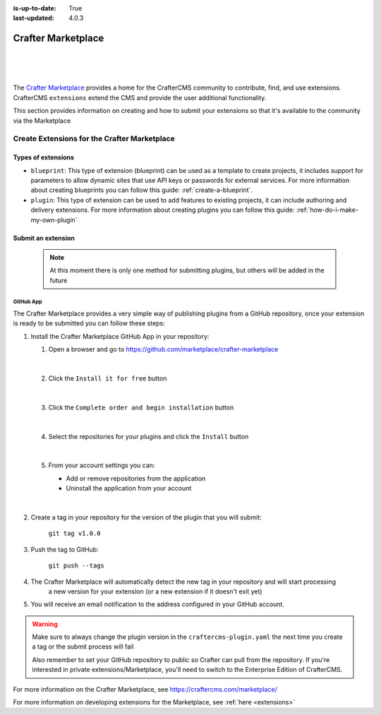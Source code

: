:is-up-to-date: True
:last-updated: 4.0.3

.. index:: Crafter Marketplace, Marketplace

.. _marketplace:

===================
Crafter Marketplace
===================

|
|

.. image:: /_static/images/developer/marketplace/marketplace.webp
   :alt: Crafter Marketplace
   :width: 80%
   :align: center

|

The `Crafter Marketplace <https://craftercms.com/marketplace/>`__ provides a home for the CrafterCMS community to contribute, find, and use extensions.
CrafterCMS ``extensions`` extend the CMS and provide the user additional functionality.

This section provides information on creating and how to submit your extensions so that it's available to the
community via the Marketplace

.. _marketplace-create-extensions:

---------------------------------------------
Create Extensions for the Crafter Marketplace
---------------------------------------------

^^^^^^^^^^^^^^^^^^^
Types of extensions
^^^^^^^^^^^^^^^^^^^

- ``blueprint``: This type of extension (blueprint) can be used as a template to create projects, it includes
  support for parameters to allow dynamic sites that use API keys or passwords for external services. For more
  information about creating blueprints you can follow this guide: :ref:`create-a-blueprint`.

- ``plugin``: This type of extension can be used to add features to existing projects, it can include authoring
  and delivery extensions. For more information about creating plugins you can follow this guide: :ref:`how-do-i-make-my-own-plugin`

.. _submit-extension-to-marketplace:

^^^^^^^^^^^^^^^^^^^
Submit an extension
^^^^^^^^^^^^^^^^^^^

    .. note:: At this moment there is only one method for submitting plugins, but others will be added in the future


GitHub App
^^^^^^^^^^

The Crafter Marketplace provides a very simple way of publishing plugins from a GitHub repository, once your extension
is ready to be submitted you can follow these steps:

#.  Install the Crafter Marketplace GitHub App in your repository:

    #. Open a browser and go to `<https://github.com/marketplace/crafter-marketplace>`_

       .. figure:: /_static/images/developer/marketplace/github-marketplace.webp
           :alt: Crafter Marketplace GitHub App
           :align: center
           :width: 80%

       |

    #. Click the ``Install it for free`` button

       .. figure:: /_static/images/developer/marketplace/github-marketplace-install.webp
          :alt: Crafter Marketplace GitHub App Installation
          :align: center
          :width: 40%

       |

    #. Click the ``Complete order and begin installation`` button

       .. figure:: /_static/images/developer/marketplace/github-marketplace-review.webp
          :alt: Crafter Marketplace GitHub App Installation
          :align: center
          :width: 80%

       |

    #. Select the repositories for your plugins and click the ``Install`` button

       .. figure:: /_static/images/developer/marketplace/github-marketplace-repos.webp
          :alt: Crafter Marketplace GitHub App Configuration
          :align: center
          :width: 80%

       |

    #. From your account settings you can:

       - Add or remove repositories from the application
       - Uninstall the application from your account



       .. figure:: /_static/images/developer/marketplace/github-marketplace-settings.webp
          :alt: Crafter Marketplace GitHub App Configuration
          :align: center
          :width: 80%

       |

#. Create a tag in your repository for the version of the plugin that you will submit:

       ``git tag v1.0.0``

#. Push the tag to GitHub:

    ``git push --tags``

#. The Crafter Marketplace will automatically detect the new tag in your repository and will start processing
    a new version for your extension (or a new extension if it doesn't exit yet)

#. You will receive an email notification to the address configured in your GitHub account.

.. warning::
  Make sure to always change the plugin version in the ``craftercms-plugin.yaml`` the next time you create a tag or
  the submit process will fail

  Also remember to set your GitHub repository to public so Crafter can pull from the repository. If you're interested
  in private extensions/Marketplace, you'll need to switch to the Enterprise Edition of CrafterCMS.


.. raw:: html

   <hr>

For more information on the Crafter Marketplace, see https://craftercms.com/marketplace/

For more information on developing extensions for the Marketplace, see :ref:`here <extensions>`

